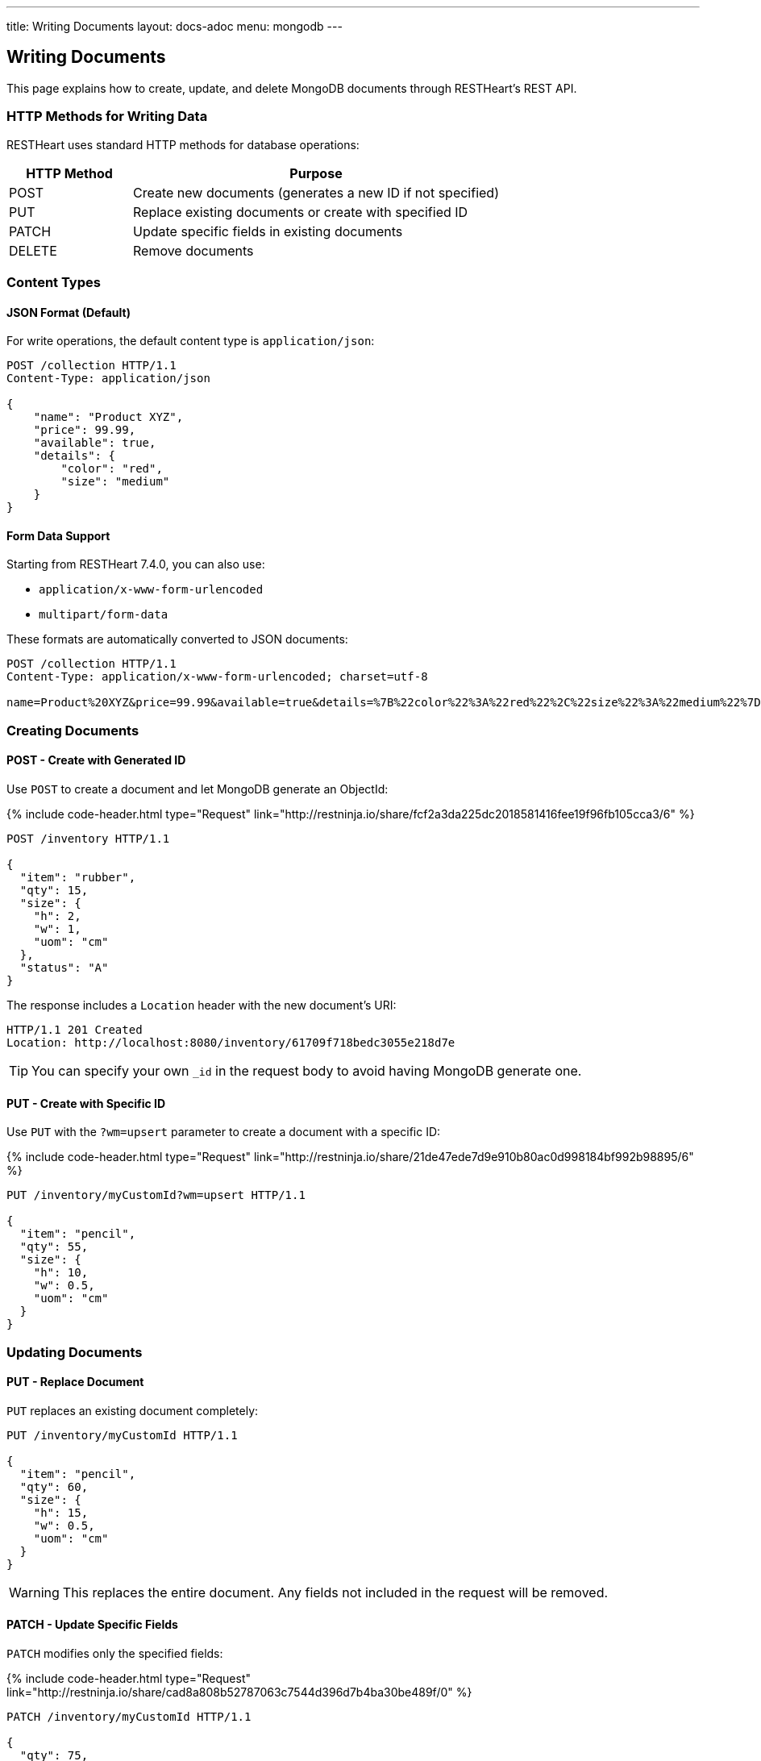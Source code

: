 ---
title: Writing Documents
layout: docs-adoc
menu: mongodb
---

:page-liquid:

== Writing Documents

This page explains how to create, update, and delete MongoDB documents through RESTHeart's REST API.

=== HTTP Methods for Writing Data

RESTHeart uses standard HTTP methods for database operations:

[cols="1,3", options="header"]
|===
|HTTP Method |Purpose
|POST |Create new documents (generates a new ID if not specified)
|PUT |Replace existing documents or create with specified ID
|PATCH |Update specific fields in existing documents
|DELETE |Remove documents
|===

=== Content Types

==== JSON Format (Default)

For write operations, the default content type is `application/json`:

[source,http]
----
POST /collection HTTP/1.1
Content-Type: application/json

{
    "name": "Product XYZ",
    "price": 99.99,
    "available": true,
    "details": {
        "color": "red",
        "size": "medium"
    }
}
----

==== Form Data Support

Starting from RESTHeart 7.4.0, you can also use:

* `application/x-www-form-urlencoded`
* `multipart/form-data`

These formats are automatically converted to JSON documents:

[source,http]
----
POST /collection HTTP/1.1
Content-Type: application/x-www-form-urlencoded; charset=utf-8

name=Product%20XYZ&price=99.99&available=true&details=%7B%22color%22%3A%22red%22%2C%22size%22%3A%22medium%22%7D
----

=== Creating Documents

==== POST - Create with Generated ID

Use `POST` to create a document and let MongoDB generate an ObjectId:

++++
{% include code-header.html
    type="Request"
    link="http://restninja.io/share/fcf2a3da225dc2018581416fee19f96fb105cca3/6"
%}
++++

[source,http]
----
POST /inventory HTTP/1.1

{
  "item": "rubber",
  "qty": 15,
  "size": {
    "h": 2,
    "w": 1,
    "uom": "cm"
  },
  "status": "A"
}
----

The response includes a `Location` header with the new document's URI:

[source,http]
----
HTTP/1.1 201 Created
Location: http://localhost:8080/inventory/61709f718bedc3055e218d7e
----

TIP: You can specify your own `_id` in the request body to avoid having MongoDB generate one.

==== PUT - Create with Specific ID

Use `PUT` with the `?wm=upsert` parameter to create a document with a specific ID:

++++
{% include code-header.html
    type="Request"
    link="http://restninja.io/share/21de47ede7d9e910b80ac0d998184bf992b98895/6"
%}
++++

[source,http]
----
PUT /inventory/myCustomId?wm=upsert HTTP/1.1

{
  "item": "pencil",
  "qty": 55,
  "size": {
    "h": 10,
    "w": 0.5,
    "uom": "cm"
  }
}
----

=== Updating Documents

==== PUT - Replace Document

`PUT` replaces an existing document completely:

[source,http]
----
PUT /inventory/myCustomId HTTP/1.1

{
  "item": "pencil",
  "qty": 60,
  "size": {
    "h": 15,
    "w": 0.5,
    "uom": "cm"
  }
}
----

WARNING: This replaces the entire document. Any fields not included in the request will be removed.

==== PATCH - Update Specific Fields

`PATCH` modifies only the specified fields:

++++
{% include code-header.html
    type="Request"
    link="http://restninja.io/share/cad8a808b52787063c7544d396d7b4ba30be489f/0"
%}
++++

[source,http]
----
PATCH /inventory/myCustomId HTTP/1.1

{
  "qty": 75,
  "status": "B"
}
----

This only updates the `qty` and `status` fields, leaving all other fields unchanged.

=== Advanced Update Techniques

==== Updating Nested Fields with Dot Notation

Access nested document fields and array elements using dot notation:

++++
{% include code-header.html
    type="Request"
    link="http://restninja.io/share/fef0424bf8e69d11a7aae35f41a82e67164a1dfc/0"
%}
++++

[source,http]
----
PATCH /inventory/myCustomId HTTP/1.1

{
  "size.h": 20
}
----

This updates only the height property within the size object.

For array elements:

++++
{% include code-header.html
    type="Request"
    link="http://restninja.io/share/d891c0dfaf794019f7cebf79dafa895cd9697da7/0"
%}
++++

[source,http]
----
PATCH /inventory/myCustomId HTTP/1.1

{
  "tags.1": "office"
}
----

This updates the second element of the `tags` array.

==== MongoDB Update Operators

Use MongoDB's update operators in `PATCH` requests for more complex updates:

++++
{% include code-header.html
    type="Request"
    link="http://restninja.io/share/1f3c2941dc649dfb8a3ba6628451093f83d02fea/0"
%}
++++

[source,http]
----
PATCH /inventory/myCustomId HTTP/1.1

{
  "$inc": { "qty": 1 },
  "$push": { "tags": "school" },
  "$unset": { "discontinued": "" },
  "$currentDate": { "lastModified": true }
}
----

This:
- Increments `qty` by 1
- Adds "school" to the `tags` array
- Removes the `discontinued` field
- Sets `lastModified` to the current date/time

TIP: See link:https://www.mongodb.com/docs/manual/reference/operator/update/[MongoDB Update Operators] for all available operators.

==== Aggregation Pipeline Updates

Since RESTHeart 7.3, you can use MongoDB's aggregation pipeline for updates:

[source,http]
----
PATCH /inventory/myCustomId HTTP/1.1

[
  {
    "$set": {
      "tags": {
        "$concatArrays": ["$tags", ["office", "school"]]
      }
    }
  }
]
----

This adds "office" and "school" to the existing `tags` array.

=== Deleting Documents

Use the `DELETE` method to remove documents:

++++
{% include code-header.html
    type="Request"
    link="https://restninja.io/share/c83643990fe2ba9857d267d9203445fd4a5ecef5/0"
%}
++++

[source,http]
----
DELETE /inventory/myCustomId HTTP/1.1
----

=== Bulk Operations

Perform operations on multiple documents with a single request.

==== Bulk Inserts

Create multiple documents at once:

++++
{% include code-header.html
    type="Request"
    link="http://restninja.io/share/cf5cba6e1d391b475e04c33d01715b883e1a5490/0"
%}
++++

[source,http]
----
POST /inventory HTTP/1.1

[
   { "item": "journal", "qty": 25, "status": "A" },
   { "item": "notebook", "qty": 50, "status": "A" },
   { "item": "paper", "qty": 100, "status": "D" },
   { "item": "planner", "qty": 75, "status": "D" },
   { "item": "postcard", "qty": 45, "status": "A" }
]
----

==== Bulk Updates

Update multiple documents using a filter:

++++
{% include code-header.html
    type="Request"
    link="http://restninja.io/share/0e5b13f1e048ea373f86c19e8fb48be7c70c7531/0"
%}
++++

[source,http]
----
PATCH /inventory/*?filter={"qty":{"$gt":50}} HTTP/1.1

{
  "highQuantity": true
}
----

This adds the `highQuantity` field to all documents with a quantity greater than 50.

==== Bulk Deletes

Delete multiple documents matching a filter:

++++
{% include code-header.html
    type="Request"
    link="http://restninja.io/share/acba248263a0be8e55ed03d7ff52e79a27449bbd/0"
%}
++++

[source,http]
----
DELETE /inventory/*?filter={"status":"D"} HTTP/1.1
----

This deletes all documents with a status of "D".

IMPORTANT: Bulk operations require special permissions. The default `admin` user can execute them, but other users need the appropriate permissions.

=== Write Modes

The `?wm=` query parameter can override the default write mode for each HTTP method:

[cols="1,2,2", options="header"]
|===
|Write Mode |Description |Example
|insert |Create a new document, fail if ID exists |`POST /collection?wm=insert`
|update |Update an existing document, fail if ID doesn't exist |`PUT /collection/docId?wm=update`
|upsert |Update if exists, create if doesn't exist |`PUT /collection/docId?wm=upsert`
|===

IMPORTANT: The `wm` parameter requires special permissions. The default `admin` user can use it, but other users need the `allowWriteMode` permission.

=== Reference: Default MongoDB Operations

This table shows which MongoDB operation is executed based on the HTTP method and write mode:

[cols="1,1,2,3,2", options="header"]
|============================================================================================
| Write Mode | Method  | URI            | MongoDB Operation             | Description
| *insert*   | *POST*  | `/coll`        | `insertOne`                   | Create document with generated ID
| insert     | PUT     | `/coll/docid`  | `insertOne`                   | Create document with specified ID
| insert     | PATCH   | `/coll/docid`  | `findOneAndUpdate(upsert:true)` | Insert with update operators
| update     | POST    | `/coll`        | `findOneAndReplace(upsert:false)` | Replace existing document
| *update*   | *PUT*   | `/coll/docid`  | `findOneAndReplace(upsert:false)` | Replace existing document
| *update*   | *PATCH* | `/coll/docid`  | `findOneAndUpdate(upsert:false)` | Update specific fields
| upsert     | POST    | `/coll`        | `findOneAndReplace(upsert:true)` | Replace or create with body ID
| upsert     | PUT     | `/coll/docid`  | `findOneAndReplace(upsert:true)` | Replace or create with URI ID
| upsert     | PATCH   | `/coll/docid`  | `findOneAndUpdate(upsert:true)` | Update fields or create
|============================================================================================

Bold entries indicate default behavior when no `wm` parameter is specified.
